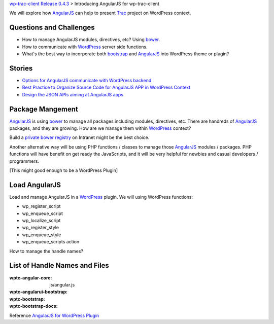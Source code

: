`wp-trac-client Release 0.4.3 <wp-trac-client-0.4.3.rst>`_ >
Introducing AngularJS for wp-trac-client

We will explore how AngularJS_ can help to present Trac_ project
on WordPress context. 

Questions and Challenges
------------------------

- How to manage AngularJS modules, directives, etc? Using bower_.
- How to communicate with WordPress_ server side functions.
- What's the best way to incorporate both bootstrap_ and AngularJS_
  into WordPress theme or plugin?

Stories
-------

- `Options for AngularJS communicate with WordPress backend 
  <How-AngularJS-Talk-to-WordPress.rst>`_
- `Best Practice to Organize Source Code for AngularJS APP
  in WordPress Context <AngularJS-Code-Organization-Story.rst>`_
- `Design the JSON APIs aiming at AngularJS apps
  <Trac-Client-JSON-APIs-Design-Story.rst>`_

Package Mangement
-----------------

AngularJS_ is using bower_ to manage all packages 
including modules, directives, etc.
There are handreds of AngularJS_ packages, and they are growing.
How are we manage them within WordPress_ context?

Build a `private bower registry`_ on Intranet might be 
the best choice.

Another alternative way will be using PHP functions / classes
to manage those AngularJS_ modules / packages.
PHP functions will have benefit on get ready the JavaScripts,
and it will be very helpful for newbies and casual 
developers / programmers.

[This might good enough to be a WordPress Plugin]

Load AngularJS
--------------

Load and manage AngularJS in a WordPress_ plugin.
We will using WordPress functions:

- wp_register_script
- wp_enqueue_script
- wp_localize_script
- wp_register_style
- wp_enqueue_style
- wp_enqueue_scripts action

How to manage the handle names?

List of Handle Names and Files
------------------------------

:wptc-angular-core: js/angular.js
:wptc-angularui-bootstrap: 

:wptc-bootstrap:
:wptc-bootstrap-docs:

Reference `AngularJS for WordPress Plugin`_

.. _bootstrap: https://github.com/twbs/bootstrap
.. _d3js: https://github.com/mbostock/d3
.. _bower: http://bower.io
.. _AngularJS: https://github.com/angular/angular.js
.. _Trac: http://trac.edgewall.org/
.. _AngularUI Bootstrap: http://angular-ui.github.io/bootstrap/
.. _AngularJS for WordPress Plugin: http://plugins.svn.wordpress.org/angularjs-for-wp/
.. _private bower registry: http://hacklone.github.io/private-bower/
.. _WordPress: http://www.wordpress.org
